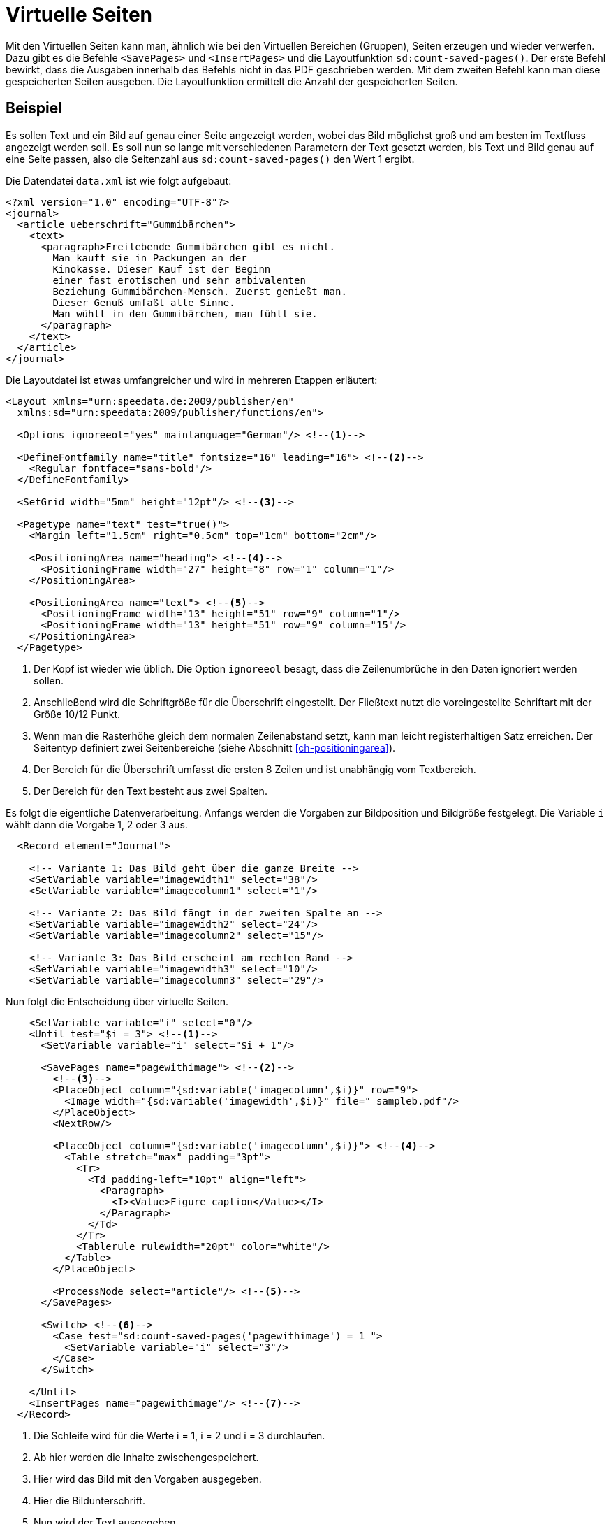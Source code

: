 [[ch-savepages]]
= Virtuelle Seiten


Mit den Virtuellen Seiten kann man, ähnlich wie bei den Virtuellen Bereichen (Gruppen), Seiten erzeugen und wieder verwerfen.
Dazu gibt es die Befehle `<SavePages>` und `<InsertPages>` und die Layoutfunktion `sd:count-saved-pages()`.
Der erste Befehl bewirkt, dass die Ausgaben innerhalb des Befehls nicht in das PDF geschrieben werden.
Mit dem zweiten Befehl kann man diese gespeicherten Seiten ausgeben.
Die Layoutfunktion ermittelt die Anzahl der gespeicherten Seiten.


[discrete]
== Beispiel

Es sollen Text und ein Bild auf genau einer Seite angezeigt werden, wobei das Bild möglichst groß und am besten im Textfluss angezeigt werden soll.
Es soll nun so lange mit verschiedenen Parametern der Text gesetzt werden, bis Text und Bild genau auf eine Seite passen, also die Seitenzahl aus `sd:count-saved-pages()` den Wert 1 ergibt.

Die Datendatei `data.xml` ist wie folgt aufgebaut:


[source, xml]
-------------------------------------------------------------------------------
<?xml version="1.0" encoding="UTF-8"?>
<journal>
  <article ueberschrift="Gummibärchen">
    <text>
      <paragraph>Freilebende Gummibärchen gibt es nicht.
        Man kauft sie in Packungen an der
        Kinokasse. Dieser Kauf ist der Beginn
        einer fast erotischen und sehr ambivalenten
        Beziehung Gummibärchen-Mensch. Zuerst genießt man.
        Dieser Genuß umfaßt alle Sinne.
        Man wühlt in den Gummibärchen, man fühlt sie.
      </paragraph>
    </text>
  </article>
</journal>
-------------------------------------------------------------------------------

Die Layoutdatei ist etwas umfangreicher und wird in mehreren Etappen erläutert:

[source, xml]
-------------------------------------------------------------------------------
<Layout xmlns="urn:speedata.de:2009/publisher/en"
  xmlns:sd="urn:speedata:2009/publisher/functions/en">

  <Options ignoreeol="yes" mainlanguage="German"/> <!--1-->

  <DefineFontfamily name="title" fontsize="16" leading="16"> <!--2-->
    <Regular fontface="sans-bold"/>
  </DefineFontfamily>

  <SetGrid width="5mm" height="12pt"/> <!--3-->

  <Pagetype name="text" test="true()">
    <Margin left="1.5cm" right="0.5cm" top="1cm" bottom="2cm"/>

    <PositioningArea name="heading"> <!--4-->
      <PositioningFrame width="27" height="8" row="1" column="1"/>
    </PositioningArea>

    <PositioningArea name="text"> <!--5-->
      <PositioningFrame width="13" height="51" row="9" column="1"/>
      <PositioningFrame width="13" height="51" row="9" column="15"/>
    </PositioningArea>
  </Pagetype>
-------------------------------------------------------------------------------
<1> Der Kopf ist wieder wie üblich. Die Option `ignoreeol`(((ignoreeol))) besagt, dass die Zeilenumbrüche in den Daten ignoriert werden sollen.
<2> Anschließend wird die Schriftgröße für die Überschrift eingestellt. Der Fließtext nutzt die voreingestellte Schriftart mit der Größe 10/12 Punkt.
<3> Wenn man die Rasterhöhe gleich dem normalen Zeilenabstand setzt, kann man leicht registerhaltigen Satz erreichen. Der Seitentyp definiert zwei Seitenbereiche (siehe Abschnitt <<ch-positioningarea>>).
<4> Der Bereich für die Überschrift umfasst die ersten 8 Zeilen und ist unabhängig vom Textbereich.
<5> Der Bereich für den Text besteht aus zwei Spalten.



Es folgt die eigentliche Datenverarbeitung.
Anfangs werden die Vorgaben zur Bildposition und Bildgröße festgelegt.
Die Variable `i` wählt dann die Vorgabe 1, 2 oder 3 aus.

[source, xml]
-------------------------------------------------------------------------------
  <Record element="Journal">

    <!-- Variante 1: Das Bild geht über die ganze Breite -->
    <SetVariable variable="imagewidth1" select="38"/>
    <SetVariable variable="imagecolumn1" select="1"/>

    <!-- Variante 2: Das Bild fängt in der zweiten Spalte an -->
    <SetVariable variable="imagewidth2" select="24"/>
    <SetVariable variable="imagecolumn2" select="15"/>

    <!-- Variante 3: Das Bild erscheint am rechten Rand -->
    <SetVariable variable="imagewidth3" select="10"/>
    <SetVariable variable="imagecolumn3" select="29"/>
-------------------------------------------------------------------------------

Nun folgt die Entscheidung über virtuelle Seiten.

[source, xml]
-------------------------------------------------------------------------------
    <SetVariable variable="i" select="0"/>
    <Until test="$i = 3"> <!--1-->
      <SetVariable variable="i" select="$i + 1"/>

      <SavePages name="pagewithimage"> <!--2-->
        <!--3-->
        <PlaceObject column="{sd:variable('imagecolumn',$i)}" row="9">
          <Image width="{sd:variable('imagewidth',$i)}" file="_sampleb.pdf"/>
        </PlaceObject>
        <NextRow/>

        <PlaceObject column="{sd:variable('imagecolumn',$i)}"> <!--4-->
          <Table stretch="max" padding="3pt">
            <Tr>
              <Td padding-left="10pt" align="left">
                <Paragraph>
                  <I><Value>Figure caption</Value></I>
                </Paragraph>
              </Td>
            </Tr>
            <Tablerule rulewidth="20pt" color="white"/>
          </Table>
        </PlaceObject>

        <ProcessNode select="article"/> <!--5-->
      </SavePages>

      <Switch> <!--6-->
        <Case test="sd:count-saved-pages('pagewithimage') = 1 ">
          <SetVariable variable="i" select="3"/>
        </Case>
      </Switch>

    </Until>
    <InsertPages name="pagewithimage"/> <!--7-->
  </Record>
-------------------------------------------------------------------------------
<1> Die Schleife wird für die Werte i = 1, i = 2 und i = 3 durchlaufen.
<2> Ab hier werden die Inhalte zwischengespeichert.
<3> Hier wird das Bild mit den Vorgaben ausgegeben.
<4> Hier die Bildunterschrift.
<5> Nun wird der Text ausgegeben.
<6> Falls die gewünschte Seitenzahl (1) erreicht ist, wird i auf 3 gesetzt, um die Schleife vorzeitig abzubrechen.
<7> Jetzt werden die gespeicherten Seiten ausgegeben.


Was jetzt noch fehlt ist ist die Ausgabe des Textes.
Die wird oben in `<ProcessNode select="article"/>` angestoßen.
Da dies ein Beispiel ist, erzeugen wir einen Absatz in einer Schleife.

[source, xml]
-------------------------------------------------------------------------------
  <Record element="article">
    <Output area="title">
      <Text>
        <Paragraph textformat="title" fontfamily="title">
          <Color name="green">
            <Value select="@title"/>
          </Color>
        </Paragraph>
      </Text>
    </Output>

    <Loop select="7" variable="c">
      <Output area="text" allocate="auto">
        <Text>
          <Paragraph fontfamily="text">
            <Value select="text/paragraph"/>
          </Paragraph>
        </Text>
      </Output>
    </Loop>
  </Record>
</Layout>
-------------------------------------------------------------------------------

.Seitenaufbau mit 7 bzw. 12 Absätzen. Im ersten Fall wird die Vorgabe »2« angewendet, im zweiten Fall die Vorgabe »3«
image::07-savepages.png[width=70%,scaledwidth=100%]

